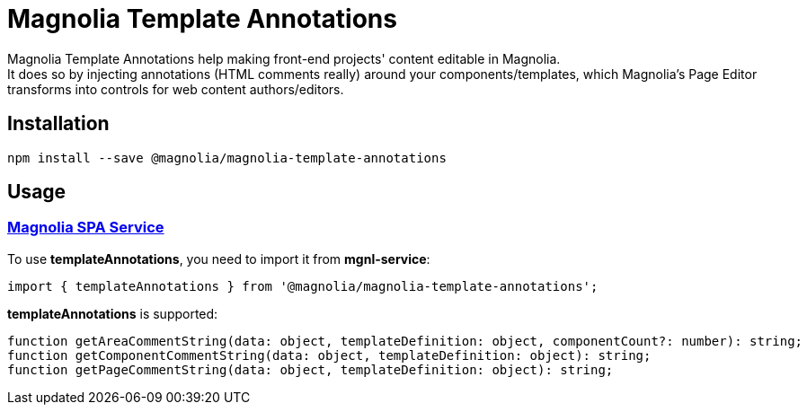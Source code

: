 = Magnolia Template Annotations

Magnolia Template Annotations help making front-end projects' content editable in Magnolia. +
It does so by injecting annotations (HTML comments really) around your components/templates, which Magnolia's Page Editor transforms into controls for web content authors/editors.

== Installation

```
npm install --save @magnolia/magnolia-template-annotations
```

== Usage

=== link:#templateAnnotations[Magnolia SPA Service]

To use *templateAnnotations*, you need to import it from *mgnl-service*:

[source,javascript]
----
import { templateAnnotations } from '@magnolia/magnolia-template-annotations';
----

*templateAnnotations* is supported:

[source,javascript]
----
function getAreaCommentString(data: object, templateDefinition: object, componentCount?: number): string;
function getComponentCommentString(data: object, templateDefinition: object): string;
function getPageCommentString(data: object, templateDefinition: object): string;
----
